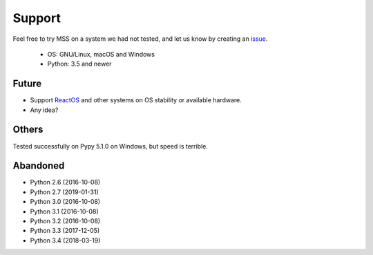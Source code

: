 =======
Support
=======

Feel free to try MSS on a system we had not tested, and let us know by creating an `issue <https://github.com/BoboTiG/python-mss/issues>`_.

    - OS: GNU/Linux, macOS and Windows
    - Python: 3.5 and newer


Future
======

- Support `ReactOS <https://www.reactos.org>`_ and other systems on OS stability or available hardware.
- Any idea?


Others
======

Tested successfully on Pypy 5.1.0 on Windows, but speed is terrible.


Abandoned
=========

- Python 2.6 (2016-10-08)
- Python 2.7 (2019-01-31)
- Python 3.0 (2016-10-08)
- Python 3.1 (2016-10-08)
- Python 3.2 (2016-10-08)
- Python 3.3 (2017-12-05)
- Python 3.4 (2018-03-19)
